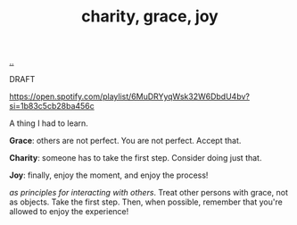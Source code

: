 :PROPERTIES:
:ID: 9afd4f7e-8bde-49f6-8722-fd30e9c96a50
:END:
#+TITLE: charity, grace, joy

[[file:..][..]]

DRAFT

https://open.spotify.com/playlist/6MuDRYyqWsk32W6DbdU4bv?si=1b83c5cb28ba456c

A thing I had to learn.

*Grace*: others are not perfect.
You are not perfect.
Accept that.

*Charity*: someone has to take the first step.
Consider doing just that.

*Joy*: finally, enjoy the moment, and enjoy the process!

/as principles for interacting with others/.
Treat other persons with grace, not as objects.
Take the first step.
Then, when possible, remember that you're allowed to enjoy the experience!
